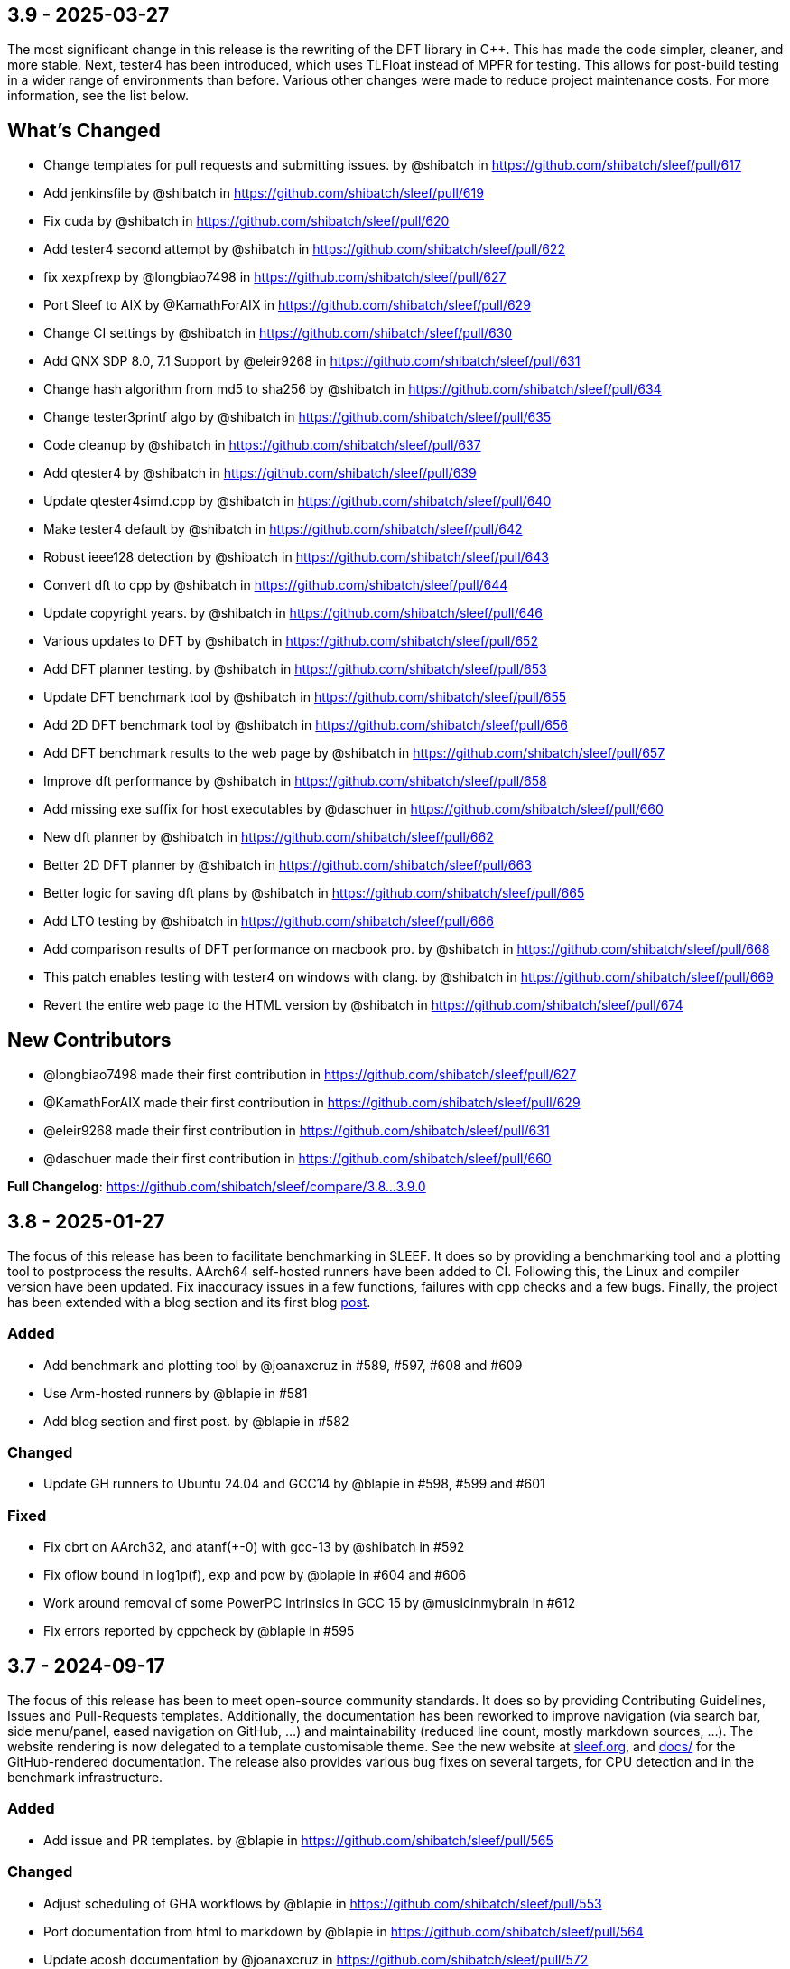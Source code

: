 == 3.9 - 2025-03-27

The most significant change in this release is the rewriting of the DFT library in C++. This has made the code simpler, cleaner, and more stable. Next, tester4 has been introduced, which uses TLFloat instead of MPFR for testing. This allows for post-build testing in a wider range of environments than before. Various other changes were made to reduce project maintenance costs. For more information, see the list below.

== What’s Changed

* Change templates for pull requests and submitting issues. by @shibatch
in https://github.com/shibatch/sleef/pull/617
* Add jenkinsfile by @shibatch in
https://github.com/shibatch/sleef/pull/619
* Fix cuda by @shibatch in https://github.com/shibatch/sleef/pull/620
* Add tester4 second attempt by @shibatch in
https://github.com/shibatch/sleef/pull/622
* fix xexpfrexp by @longbiao7498 in
https://github.com/shibatch/sleef/pull/627
* Port Sleef to AIX by @KamathForAIX in
https://github.com/shibatch/sleef/pull/629
* Change CI settings by @shibatch in
https://github.com/shibatch/sleef/pull/630
* Add QNX SDP 8.0, 7.1 Support by @eleir9268 in
https://github.com/shibatch/sleef/pull/631
* Change hash algorithm from md5 to sha256 by @shibatch in
https://github.com/shibatch/sleef/pull/634
* Change tester3printf algo by @shibatch in
https://github.com/shibatch/sleef/pull/635
* Code cleanup by @shibatch in
https://github.com/shibatch/sleef/pull/637
* Add qtester4 by @shibatch in
https://github.com/shibatch/sleef/pull/639
* Update qtester4simd.cpp by @shibatch in
https://github.com/shibatch/sleef/pull/640
* Make tester4 default by @shibatch in
https://github.com/shibatch/sleef/pull/642
* Robust ieee128 detection by @shibatch in
https://github.com/shibatch/sleef/pull/643
* Convert dft to cpp by @shibatch in
https://github.com/shibatch/sleef/pull/644
* Update copyright years. by @shibatch in
https://github.com/shibatch/sleef/pull/646
* Various updates to DFT by @shibatch in
https://github.com/shibatch/sleef/pull/652
* Add DFT planner testing. by @shibatch in
https://github.com/shibatch/sleef/pull/653
* Update DFT benchmark tool by @shibatch in
https://github.com/shibatch/sleef/pull/655
* Add 2D DFT benchmark tool by @shibatch in
https://github.com/shibatch/sleef/pull/656
* Add DFT benchmark results to the web page by @shibatch in
https://github.com/shibatch/sleef/pull/657
* Improve dft performance by @shibatch in
https://github.com/shibatch/sleef/pull/658
* Add missing exe suffix for host executables by @daschuer in
https://github.com/shibatch/sleef/pull/660
* New dft planner by @shibatch in
https://github.com/shibatch/sleef/pull/662
* Better 2D DFT planner by @shibatch in
https://github.com/shibatch/sleef/pull/663
* Better logic for saving dft plans by @shibatch in
https://github.com/shibatch/sleef/pull/665
* Add LTO testing by @shibatch in
https://github.com/shibatch/sleef/pull/666
* Add comparison results of DFT performance on macbook pro. by @shibatch
in https://github.com/shibatch/sleef/pull/668
* This patch enables testing with tester4 on windows with clang. by
@shibatch in https://github.com/shibatch/sleef/pull/669
* Revert the entire web page to the HTML version by @shibatch in
https://github.com/shibatch/sleef/pull/674

== New Contributors

* @longbiao7498 made their first contribution in
https://github.com/shibatch/sleef/pull/627
* @KamathForAIX made their first contribution in
https://github.com/shibatch/sleef/pull/629
* @eleir9268 made their first contribution in
https://github.com/shibatch/sleef/pull/631
* @daschuer made their first contribution in
https://github.com/shibatch/sleef/pull/660

*Full Changelog*: https://github.com/shibatch/sleef/compare/3.8…3.9.0


== 3.8 - 2025-01-27

The focus of this release has been to facilitate benchmarking in SLEEF.
It does so by providing a benchmarking tool and a plotting tool to
postprocess the results. AArch64 self-hosted runners have been added to
CI. Following this, the Linux and compiler version have been updated.
Fix inaccuracy issues in a few functions, failures with cpp checks and a
few bugs. Finally, the project has been extended with a blog section and
its first blog https://sleef.org/2024/10/02/new-pulse.html[post].

=== Added

* Add benchmark and plotting tool by @joanaxcruz in #589, #597, #608 and
#609
* Use Arm-hosted runners by @blapie in #581
* Add blog section and first post. by @blapie in #582

=== Changed

* Update GH runners to Ubuntu 24.04 and GCC14 by @blapie in #598, #599
and #601

=== Fixed

* Fix cbrt on AArch32, and atanf(+-0) with gcc-13 by @shibatch in #592
* Fix oflow bound in log1p(f), exp and pow by @blapie in #604 and #606
* Work around removal of some PowerPC intrinsics in GCC 15 by
@musicinmybrain in #612
* Fix errors reported by cppcheck by @blapie in #595

== 3.7 - 2024-09-17

The focus of this release has been to meet open-source community
standards. It does so by providing Contributing Guidelines, Issues and
Pull-Requests templates. Additionally, the documentation has been
reworked to improve navigation (via search bar, side menu/panel, eased
navigation on GitHub, …) and maintainability (reduced line count, mostly
markdown sources, …). The website rendering is now delegated to a
template customisable theme. See the new website at
https://sleef.org/[sleef.org], and link:./docs[docs/] for the
GitHub-rendered documentation. The release also provides various bug
fixes on several targets, for CPU detection and in the benchmark
infrastructure.

=== Added

* Add issue and PR templates. by @blapie in
https://github.com/shibatch/sleef/pull/565

=== Changed

* Adjust scheduling of GHA workflows by @blapie in
https://github.com/shibatch/sleef/pull/553
* Port documentation from html to markdown by @blapie in
https://github.com/shibatch/sleef/pull/564
* Update acosh documentation by @joanaxcruz in
https://github.com/shibatch/sleef/pull/572

=== Fixed

* S/390: Use getauxval for detecting VXE2 to fix #560 by
@Andreas-Krebbel in https://github.com/shibatch/sleef/pull/561
* Revive micro-benchmarks for vector functions by @joanaxcruz in
https://github.com/shibatch/sleef/pull/571

== 3.6.1 - 2024-06-10

This patch release provides important bug fixes, including a fix for API
compatibility with 3.5 (#534). The support and test for some features is
still limited, as documented in link:./README.md[README], however
significant progress was made in order to test on Linux, macOS and
Windows.

=== Added

* Add support for RISC-V in DFT, QUAD and inline headers (#503, #522).
* Add GHA workflow to run CI tests on Windows x86 (#540) and macOS
x86/aarch64 (#543). And update test matrix.
* Add GHA workflows to run examples in CI (#550).

=== Changed

* Cleanup/Improve support for RISC-V in LIBM (#520, #521).
* Update supported environment in documentation (#529, #549), including
website and test matrix from README.

=== Fixed

* Major fix and cleanup of CMakeLists.txt (#531).
* Fix compatibility issue after removal of quad and long double sincospi
(#545). Restores functions that are missing in 3.6.
* Various bug fixes (#528, #533, #536, #537).

== 3.6 - 2024-02-14

This release follows a long period of inactivity. The library is now
being actively maintained. However, the support and test for some
features is currently limited, as documented in
link:./README.md[README].

=== Added

* Add documentation for the quad precision math library
* Enable generation of inline header file for CUDA (PR #337)
* Add support for System/390 z15 support (PR #343)
* Add support for POWER 9 (PR #360)
* Add quad-precision functions (PR #375, #377, #380, #381, #382, #383,
#385, #386, #387)
* Add preliminary support for iOS and Android (PR #388, #389)
* Add OpenMP pragmas to the function declarations in sleef.h to enable
auto-vectorization by GCC (PR #404, #406)
* Add new public CI test infrastructure using GitHub Actions (PR #476)
* Add support for RISC-V in libm (PR #477)

=== Removed

* Remove old CI scripts based on Travis/Jenkins/Appveyor (PR #502)

=== Changed

* Optimise error functions (PR #370)
* Update CMake package config (PR #412)
* Update documentation and move doc/website to main repository (PR #504,
#513)
* Add SLEEF_ prefix to user-facing CMake options (PR #509)
* Disable SVE on Darwin (PR #512)

=== Fixed

* Fix parallel builds with GNU make (PR #491)
* Various bug fixes (PR #492, #499, #508)

== 3.5.1 - 2020-09-15

=== Changed

* Fixed a bug in handling compiler options

== 3.5 - 2020-09-01

* IBM System/390 support is added.
* The library can be built with Clang on Windows.
* Static libraries with LTO can be generated.
* Alternative division and sqrt methods can be chosen with AArch64.
* Header files for inlining the whole SLEEF functions can be generated.
* IEEE remainder function is added.
* GCC-10 can now build SLEEF with SVE support.

== 3.4.1 - 2019-10-01

=== Changed

* Fixed accuracy problem with tan_u35, atan_u10, log2f_u35 and
exp10f_u10. https://github.com/shibatch/sleef/pull/260
https://github.com/shibatch/sleef/pull/265
https://github.com/shibatch/sleef/pull/267
* SVE intrinsics that are not supported in newer ACLE are replaced.
https://github.com/shibatch/sleef/pull/268
* FMA4 detection problem is fixed.
https://github.com/shibatch/sleef/pull/262
* Compilation problem under Windows with MinGW is fixed.
https://github.com/shibatch/sleef/pull/266

== 3.4 - 2019-04-28

=== Added

* Faster and low precision functions are added.
https://github.com/shibatch/sleef/pull/229
* Functions that return consistent results across platforms are added
https://github.com/shibatch/sleef/pull/216
https://github.com/shibatch/sleef/pull/224
* Quad precision math library(libsleefquad) is added
https://github.com/shibatch/sleef/pull/235
https://github.com/shibatch/sleef/pull/237
https://github.com/shibatch/sleef/pull/240
* AArch64 Vector Procedure Call Standard (AAVPCS) support. ### Changed
* Many functions are now faster
* Testers are now faster

== 3.3.1 - 2018-08-20

=== Added

* FreeBSD support is added ### Changed
* i386 build problem is fixed
* Trigonometric functions now evaluate correctly with full FP domain.
https://github.com/shibatch/sleef/pull/210

== 3.3 - 2018-07-06

=== Added

* SVE target support is added to libsleef.
https://github.com/shibatch/sleef/pull/180
* SVE target support is added to DFT. With this patch, DFT operations
can be carried out using 256, 512, 1024 and 2048-bit wide vectors
according to runtime availability of vector registers and operators.
https://github.com/shibatch/sleef/pull/182
* 3.5-ULP versions of sinh, cosh, tanh, sinhf, coshf, tanhf, and the
corresponding testing functionalities are added.
https://github.com/shibatch/sleef/pull/192
* Power VSX target support is added to libsleef.
https://github.com/shibatch/sleef/pull/195
* Payne-Hanek like argument reduction is added to libsleef.
https://github.com/shibatch/sleef/pull/197

== 3.2 - 2018-02-26

=== Added

* The whole build system of the project migrated from makefiles to
cmake. In particualr this includes `libsleef`, `libsleefgnuabi`,
`libdft` and all the tests.
* Benchmarks that compare `libsleef` vs `SVML` on X86 Linux are
available in the project tree under src/libm-benchmarks directory.
* Extensive upstream testing via Travis CI and Appveyor, on the
following systems:
** OS: Windows / Linux / OSX.
** Compilers: gcc / clang / MSVC.
** Targets: X86 (SSE/AVX/AVX2/AVX512F), AArch64 (Advanced SIMD), ARM
(NEON). Emulators like QEMU or SDE can be used to run the tests.
* Added the following new vector functions (with relative testing):
** `log2`
* New compatibility tests have been added to check that `libsleefgnuabi`
exports the GNUABI symbols correctly.
* The library can be compiled to an LLVM bitcode object.
* Added masked interface to the library to support AVX512F masked
vectorization.

=== Changed

* Use native instructions if available for `sqrt`.
* Fixed fmax and fmin behavior on AArch64:
https://github.com/shibatch/sleef/pull/140
* Speed improvements for `asin`, `acos`, `fmod` and `log`. Computation
speed of other functions are also improved by general optimization.
https://github.com/shibatch/sleef/pull/97
* Removed `libm` dependency.

=== Removed

* Makefile build system

== 3.1 - 2017-07-19

* Added AArch64 support
* Implemented the remaining C99 math functions : lgamma, tgamma, erf,
erfc, fabs, copysign, fmax, fmin, fdim, trunc, floor, ceil, round, rint,
modf, ldexp, nextafter, frexp, hypot, and fmod.
* Added dispatcher for x86 functions
* Improved reduction of trigonometric functions
* Added support for 32-bit x86, Cygwin, etc.
* Improved tester

== 3.0 - 2017-02-07

* New API is defined
* Functions for DFT are added
* sincospi functions are added
* gencoef now supports single, extended and quad precision in addition
to double precision
* Linux, Windows and Mac OS X are supported
* GCC, Clang, Intel Compiler, Microsoft Visual C++ are supported
* The library can be compiled as DLLs
* Files needed for creating a debian package are now included

== 2.120 - 2017-01-30

* Relicensed to Boost Software License Version 1.0

== 2.110 - 2016-12-11

* The valid range of argument is extended for trig functions
* Specification of each functions regarding to the domain and accuracy
is added
* A coefficient generation tool is added
* New testing tools are introduced
* Following functions returned incorrect values when the argument is
very large or small : exp, pow, asinh, acosh
* SIMD xsin and xcos returned values more than 1 when FMA is enabled
* Pure C cbrt returned incorrect values when the argument is negative
* tan_u1 returned values with more than 1 ulp of error on rare occasions
* Removed support for Java language(because no one seems using this)

== 2.100 - 2016-12-04

* Added support for AVX-512F and Clang Extended Vectors.

== 2.90 - 2016-11-27

* Added ilogbf. All the reported bugs(listed below) are fixed.
* Log function returned incorrect values when the argument is very
small.
* Signs of returned values were incorrect when the argument is signed
zero.
* Tester incorrectly counted ULP in some cases.
* ilogb function returned incorrect values in some cases.

== 2.80 - 2013-05-18

* Added support for ARM NEON. Added higher accuracy single precision
functions : sinf_u1, cosf_u1, sincosf_u1, tanf_u1, asinf_u1, acosf_u1,
atanf_u1, atan2f_u1, logf_u1, and cbrtf_u1.

== 2.70 - 2013-04-30

* Added higher accuracy functions : sin_u1, cos_u1, sincos_u1, tan_u1,
asin_u1, acos_u1, atan_u1, atan2_u1, log_u1, and cbrt_u1. These
functions evaluate the corresponding function with at most 1 ulp of
error.

== 2.60 - 2013-03-26

* Added the remaining single precision functions : powf, sinhf, coshf,
tanhf, exp2f, exp10f, log10f, log1pf. Added support for FMA4 (for AMD
Bulldozer). Added more test cases. Fixed minor bugs (which degraded
accuracy in some rare cases).

== 2.50 - 2013-03-12

* Added support for AVX2. SLEEF now compiles with ICC.

== 2.40 - 2013-03-07

* Fixed incorrect denormal/nonnumber handling in ldexp, ldexpf, sinf and
cosf. Removed support for Go language.

== 2.31 - 2012-07-05

* Added sincosf.

== 2.30 - 2012-01-20

* Added single precision functions : sinf, cosf, tanf, asinf, acosf,
atanf, logf, expf, atan2f and cbrtf.

== 2.20 - 2012-01-09

* Added exp2, exp10, expm1, log10, log1p, and cbrt.

== 2.10 - 2012-01-05

* asin() and acos() are back.
* Added ilogb() and ldexp().
* Added hyperbolic functions.
* Eliminated dependency on frexp, ldexp, fabs, isnan and isinf.

== 2.00 - 2011-12-30

* All of the algorithm has been updated.
* Both accuracy and speed are improved since version 1.10.
* Denormal number handling is also improved.

== 1.10 - 2010-06-22

* AVX support is added. Accuracy tester is added.

== 1.00 - 2010-05-15

* Initial release
